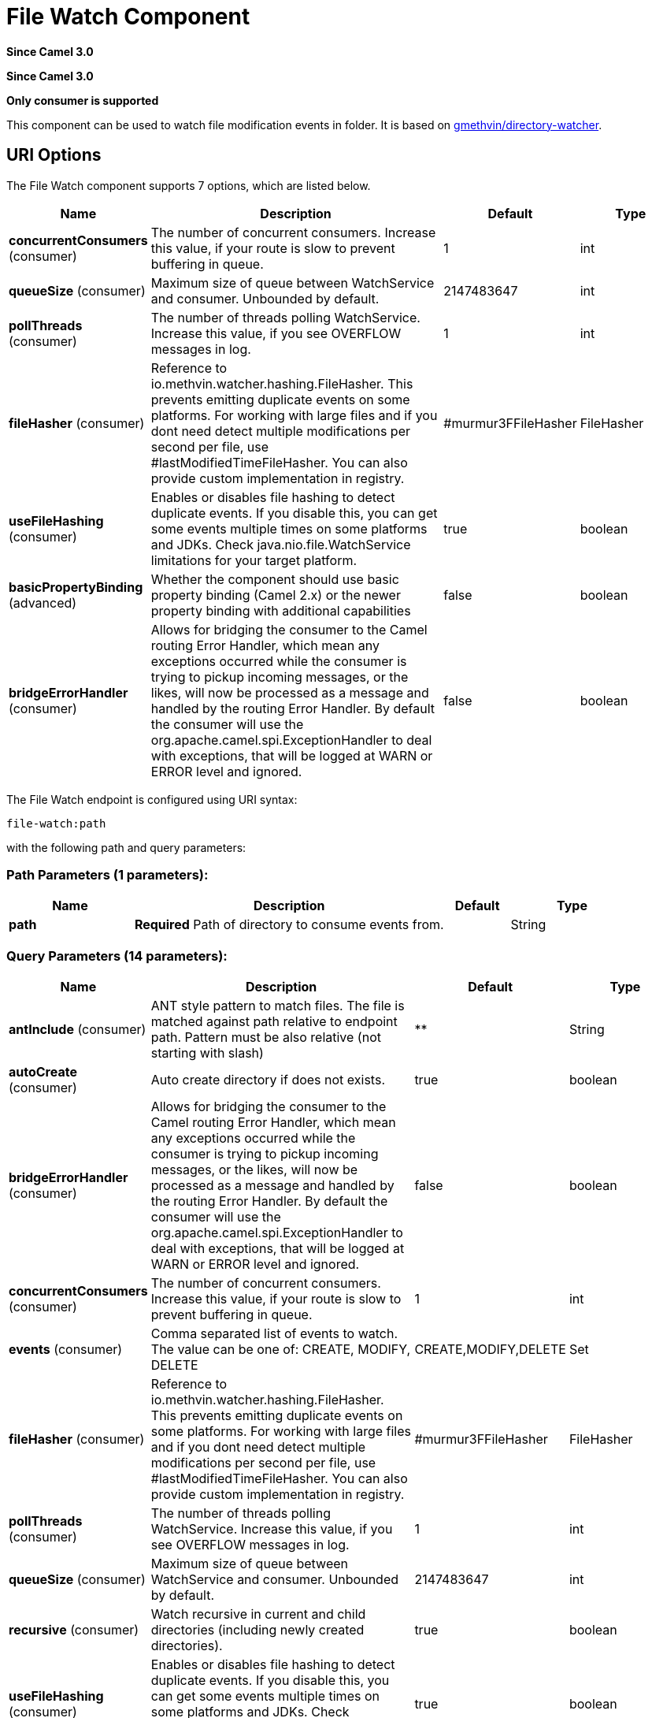 [[file-watch-component]]
= File Watch Component
:page-source: components/camel-file-watch/src/main/docs/file-watch-component.adoc

*Since Camel 3.0*

*Since Camel 3.0*


// HEADER START
*Only consumer is supported*
// HEADER END

This component can be used to watch file modification events in folder. It is based on https://github.com/gmethvin/directory-watcher[gmethvin/directory-watcher].

== URI Options

// component options: START
The File Watch component supports 7 options, which are listed below.



[width="100%",cols="2,5,^1,2",options="header"]
|===
| Name | Description | Default | Type
| *concurrentConsumers* (consumer) | The number of concurrent consumers. Increase this value, if your route is slow to prevent buffering in queue. | 1 | int
| *queueSize* (consumer) | Maximum size of queue between WatchService and consumer. Unbounded by default. | 2147483647 | int
| *pollThreads* (consumer) | The number of threads polling WatchService. Increase this value, if you see OVERFLOW messages in log. | 1 | int
| *fileHasher* (consumer) | Reference to io.methvin.watcher.hashing.FileHasher. This prevents emitting duplicate events on some platforms. For working with large files and if you dont need detect multiple modifications per second per file, use #lastModifiedTimeFileHasher. You can also provide custom implementation in registry. | #murmur3FFileHasher | FileHasher
| *useFileHashing* (consumer) | Enables or disables file hashing to detect duplicate events. If you disable this, you can get some events multiple times on some platforms and JDKs. Check java.nio.file.WatchService limitations for your target platform. | true | boolean
| *basicPropertyBinding* (advanced) | Whether the component should use basic property binding (Camel 2.x) or the newer property binding with additional capabilities | false | boolean
| *bridgeErrorHandler* (consumer) | Allows for bridging the consumer to the Camel routing Error Handler, which mean any exceptions occurred while the consumer is trying to pickup incoming messages, or the likes, will now be processed as a message and handled by the routing Error Handler. By default the consumer will use the org.apache.camel.spi.ExceptionHandler to deal with exceptions, that will be logged at WARN or ERROR level and ignored. | false | boolean
|===
// component options: END


// endpoint options: START
The File Watch endpoint is configured using URI syntax:

----
file-watch:path
----

with the following path and query parameters:

=== Path Parameters (1 parameters):


[width="100%",cols="2,5,^1,2",options="header"]
|===
| Name | Description | Default | Type
| *path* | *Required* Path of directory to consume events from. |  | String
|===


=== Query Parameters (14 parameters):


[width="100%",cols="2,5,^1,2",options="header"]
|===
| Name | Description | Default | Type
| *antInclude* (consumer) | ANT style pattern to match files. The file is matched against path relative to endpoint path. Pattern must be also relative (not starting with slash) | ** | String
| *autoCreate* (consumer) | Auto create directory if does not exists. | true | boolean
| *bridgeErrorHandler* (consumer) | Allows for bridging the consumer to the Camel routing Error Handler, which mean any exceptions occurred while the consumer is trying to pickup incoming messages, or the likes, will now be processed as a message and handled by the routing Error Handler. By default the consumer will use the org.apache.camel.spi.ExceptionHandler to deal with exceptions, that will be logged at WARN or ERROR level and ignored. | false | boolean
| *concurrentConsumers* (consumer) | The number of concurrent consumers. Increase this value, if your route is slow to prevent buffering in queue. | 1 | int
| *events* (consumer) | Comma separated list of events to watch. The value can be one of: CREATE, MODIFY, DELETE | CREATE,MODIFY,DELETE | Set
| *fileHasher* (consumer) | Reference to io.methvin.watcher.hashing.FileHasher. This prevents emitting duplicate events on some platforms. For working with large files and if you dont need detect multiple modifications per second per file, use #lastModifiedTimeFileHasher. You can also provide custom implementation in registry. | #murmur3FFileHasher | FileHasher
| *pollThreads* (consumer) | The number of threads polling WatchService. Increase this value, if you see OVERFLOW messages in log. | 1 | int
| *queueSize* (consumer) | Maximum size of queue between WatchService and consumer. Unbounded by default. | 2147483647 | int
| *recursive* (consumer) | Watch recursive in current and child directories (including newly created directories). | true | boolean
| *useFileHashing* (consumer) | Enables or disables file hashing to detect duplicate events. If you disable this, you can get some events multiple times on some platforms and JDKs. Check java.nio.file.WatchService limitations for your target platform. | true | boolean
| *exceptionHandler* (consumer) | To let the consumer use a custom ExceptionHandler. Notice if the option bridgeErrorHandler is enabled then this option is not in use. By default the consumer will deal with exceptions, that will be logged at WARN or ERROR level and ignored. |  | ExceptionHandler
| *exchangePattern* (consumer) | Sets the exchange pattern when the consumer creates an exchange. The value can be one of: InOnly, InOut, InOptionalOut |  | ExchangePattern
| *basicPropertyBinding* (advanced) | Whether the endpoint should use basic property binding (Camel 2.x) or the newer property binding with additional capabilities | false | boolean
| *synchronous* (advanced) | Sets whether synchronous processing should be strictly used, or Camel is allowed to use asynchronous processing (if supported). | false | boolean
|===
// endpoint options: END

// spring-boot-auto-configure options: START
== Spring Boot Auto-Configuration

When using Spring Boot make sure to use the following Maven dependency to have support for auto configuration:

[source,xml]
----
<dependency>
  <groupId>org.apache.camel.springboot</groupId>
  <artifactId>camel-file-watch-starter</artifactId>
  <version>x.x.x</version>
  <!-- use the same version as your Camel core version -->
</dependency>
----


The component supports 9 options, which are listed below.



[width="100%",cols="2,5,^1,2",options="header"]
|===
| Name | Description | Default | Type
| *camel.component.file-watch.basic-property-binding* | Whether the component should use basic property binding (Camel 2.x) or the newer property binding with additional capabilities | false | Boolean
| *camel.component.file-watch.bridge-error-handler* | Allows for bridging the consumer to the Camel routing Error Handler, which mean any exceptions occurred while the consumer is trying to pickup incoming messages, or the likes, will now be processed as a message and handled by the routing Error Handler. By default the consumer will use the org.apache.camel.spi.ExceptionHandler to deal with exceptions, that will be logged at WARN or ERROR level and ignored. | false | Boolean
| *camel.component.file-watch.concurrent-consumers* | The number of concurrent consumers. Increase this value, if your route is slow to prevent buffering in queue. | 1 | Integer
| *camel.component.file-watch.enabled* | Whether to enable auto configuration of the file-watch component. This is enabled by default. |  | Boolean
| *camel.component.file-watch.file-hasher* | Reference to io.methvin.watcher.hashing.FileHasher. This prevents emitting duplicate events on some platforms. For working with large files and if you dont need detect multiple modifications per second per file, use #lastModifiedTimeFileHasher. You can also provide custom implementation in registry. The option is a io.methvin.watcher.hashing.FileHasher type. |  | String
| *camel.component.file-watch.lazy-start-producer* | Whether the producer should be started lazy (on the first message). By starting lazy you can use this to allow CamelContext and routes to startup in situations where a producer may otherwise fail during starting and cause the route to fail being started. By deferring this startup to be lazy then the startup failure can be handled during routing messages via Camel's routing error handlers. Beware that when the first message is processed then creating and starting the producer may take a little time and prolong the total processing time of the processing. | false | Boolean
| *camel.component.file-watch.poll-threads* | The number of threads polling WatchService. Increase this value, if you see OVERFLOW messages in log. | 1 | Integer
| *camel.component.file-watch.queue-size* | Maximum size of queue between WatchService and consumer. Unbounded by default. | 2147483647 | Integer
| *camel.component.file-watch.use-file-hashing* | Enables or disables file hashing to detect duplicate events. If you disable this, you can get some events multiple times on some platforms and JDKs. Check java.nio.file.WatchService limitations for your target platform. | true | Boolean
|===
// spring-boot-auto-configure options: END

== Examples:

=== Recursive watch all events (file creation, file deletion, file modification):
[source,java]
----
from("file-watch://some-directory")
    .log("File event: ${header.CamelFileEventType} occurred on file ${header.CamelFileName} at ${header.CamelFileLastModified}");
----

=== Recursive watch for creation and deletion of txt files:
[source,java]
----
from("file-watch://some-directory?events=DELETE,CREATE&antInclude=**/*.txt")
    .log("File event: ${header.CamelFileEventType} occurred on file ${header.CamelFileName} at ${header.CamelFileLastModified}");
----

=== Create snapshot of file when modified:
[source,java]
----
from("file-watch://some-directory?events=MODIFY&recursive=false")
    .setHeader(Exchange.FILE_NAME, simple("${header.CamelFileName}.${header.CamelFileLastModified}"))
    .to("file:some-directory/snapshots");
----

== Message Headers

The following headers are supported by this component:

=== File Watch consumer only

[width="100%",cols="10%,90%",options="header",]
|===
|Header |Description

|`CamelFileEventType` |Type of event. Possible values: CREATE, DELETE, MODIFY.
The java type of this header is `org.apache.camel.component.file.watch.constants.FileEventEnum`

|`CamelFileName` |Name of the consumed file as a relative file path with offset from the
starting directory configured on the endpoint.

|`CamelFileNameOnly` |Only the file name (the name with no leading paths).

|`CamelFileAbsolute` |A `boolean` option specifying whether the consumed file denotes an
absolute path or not. Should normally be `false` for relative paths.
Absolute paths should normally not be used but we added to the move
option to allow moving files to absolute paths. But can be used
elsewhere as well.

|`CamelFileAbsolutePath` |The absolute path to the file. For relative files this path holds the
relative path instead.

|`CamelFilePath` |The file path. For relative files this is the starting directory + the
relative filename. For absolute files this is the absolute path.

|`CamelFileRelativePath` |The relative path.

|`CamelFileParent` |The parent path.

|`CamelFileLastModified` |A `Long` value containing the last modified timestamp of the file.
|===
